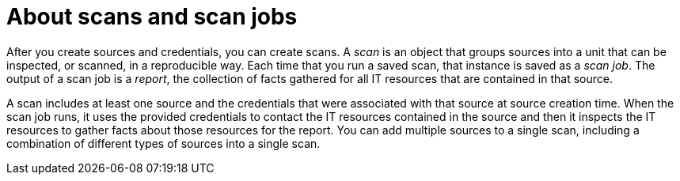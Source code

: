 // Module included in the following assemblies:
// assembly-running-managing-scans-standard-gui.adoc
// assembly-running-managing-scans-deep-gui.adoc

[id="con-about-scans-scan-jobs-gui-{context}"]

= About scans and scan jobs

After you create sources and credentials, you can create scans. A _scan_ is an object that groups sources into a unit that can be inspected, or scanned, in a reproducible way. Each time that you run a saved scan, that instance is saved as a _scan job_. The output of a scan job is a _report_, the collection of facts gathered for all IT resources that are contained in that source.

A scan includes at least one source and the credentials that were associated with that source at source creation time. When the scan job runs, it uses the provided credentials to contact the IT resources contained in the source and then it inspects the IT resources to gather facts about those resources for the report. You can add multiple sources to a single scan, including a combination of different types of sources into a single scan.

// .Additional resources
// * A bulleted list of links to other material closely related to the contents of the procedure module.
// * Currently, modules cannot include xrefs, so you cannot include links to other content in your collection. If you need to link to another assembly, add the xref to the assembly that includes this module.

// Topics from AsciiDoc conversion that were used as source for this topic:
// con-working-with-scans.adoc
// con-qpc-scan-works.adoc
// con-scans-and-scan-jobs.adoc (inspected but redundant with other info)
// con-working-scan-jobs.adoc (inspected but redundant with other info)
